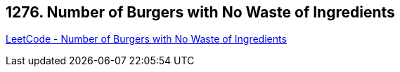 == 1276. Number of Burgers with No Waste of Ingredients

https://leetcode.com/problems/number-of-burgers-with-no-waste-of-ingredients/[LeetCode - Number of Burgers with No Waste of Ingredients]


